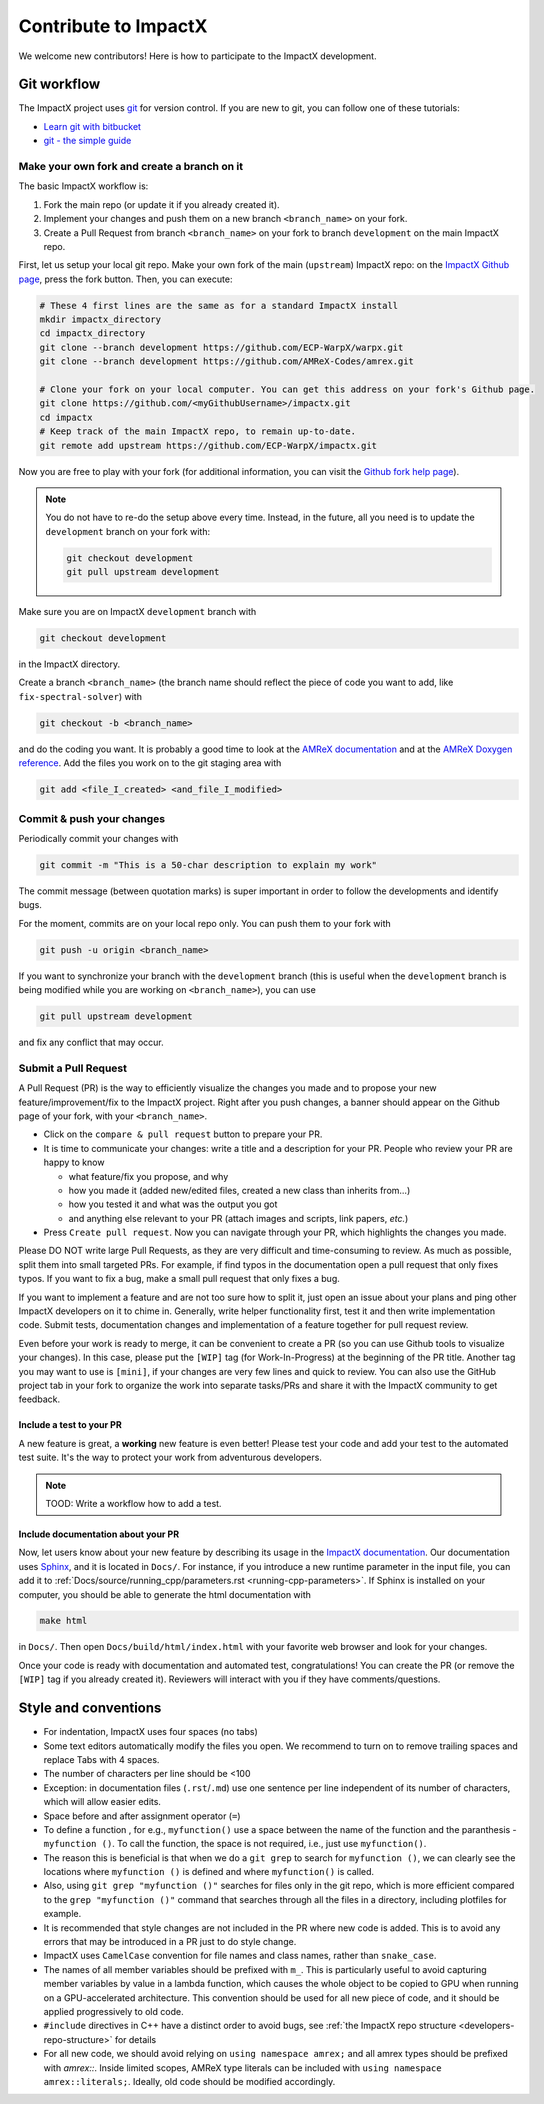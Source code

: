 .. _developers-contributing:

Contribute to ImpactX
=====================

We welcome new contributors!
Here is how to participate to the ImpactX development.

Git workflow
------------

The ImpactX project uses `git <https://git-scm.com>`_ for version control.
If you are new to git, you can follow one of these tutorials:

- `Learn git with bitbucket <https://www.atlassian.com/git/tutorials/learn-git-with-bitbucket-cloud>`_
- `git - the simple guide <http://rogerdudler.github.io/git-guide/>`_

Make your own fork and create a branch on it
^^^^^^^^^^^^^^^^^^^^^^^^^^^^^^^^^^^^^^^^^^^^

The basic ImpactX workflow is:

1. Fork the main repo (or update it if you already created it).
2. Implement your changes and push them on a new branch ``<branch_name>`` on your fork.
3. Create a Pull Request from branch ``<branch_name>`` on your fork to branch ``development`` on the main ImpactX repo.

First, let us setup your local git repo. Make your own fork of the main (``upstream``) ImpactX repo:
on the `ImpactX Github page <https://github.com/ECP-WarpX/impactx>`_, press the fork button.
Then, you can execute:

.. code-block:: sh

   # These 4 first lines are the same as for a standard ImpactX install
   mkdir impactx_directory
   cd impactx_directory
   git clone --branch development https://github.com/ECP-WarpX/warpx.git
   git clone --branch development https://github.com/AMReX-Codes/amrex.git

   # Clone your fork on your local computer. You can get this address on your fork's Github page.
   git clone https://github.com/<myGithubUsername>/impactx.git
   cd impactx
   # Keep track of the main ImpactX repo, to remain up-to-date.
   git remote add upstream https://github.com/ECP-WarpX/impactx.git

Now you are free to play with your fork (for additional information, you can visit the
`Github fork help page <https://help.github.com/en/articles/fork-a-repo>`_).

.. note::

   You do not have to re-do the setup above every time.
   Instead, in the future, all you need is to update the ``development`` branch on your fork with:

   .. code-block:: sh

      git checkout development
      git pull upstream development

Make sure you are on ImpactX ``development`` branch with

.. code-block:: sh

   git checkout development

in the ImpactX directory.

Create a branch ``<branch_name>`` (the branch name should reflect the piece of code you want to add, like ``fix-spectral-solver``) with

.. code-block:: sh

   git checkout -b <branch_name>

and do the coding you want.
It is probably a good time to look at the `AMReX documentation <https://amrex-codes.github.io/amrex/docs_html/>`_ and at the `AMReX Doxygen reference <https://ccse.lbl.gov/pub/AMReX_Docs/index.html>`_.
Add the files you work on to the git staging area with

.. code-block:: sh

   git add <file_I_created> <and_file_I_modified>

Commit & push your changes
^^^^^^^^^^^^^^^^^^^^^^^^^^

Periodically commit your changes with

.. code-block:: sh

   git commit -m "This is a 50-char description to explain my work"

The commit message (between quotation marks) is super important in order to follow the developments and identify bugs.

For the moment, commits are on your local repo only.
You can push them to your fork with

.. code-block:: sh

   git push -u origin <branch_name>

If you want to synchronize your branch with the ``development`` branch (this is useful when the ``development`` branch is being modified while you are working on ``<branch_name>``), you can use

.. code-block:: sh

   git pull upstream development

and fix any conflict that may occur.

Submit a Pull Request
^^^^^^^^^^^^^^^^^^^^^

A Pull Request (PR) is the way to efficiently visualize the changes you made and to propose your new feature/improvement/fix to the ImpactX project.
Right after you push changes, a banner should appear on the Github page of your fork, with your ``<branch_name>``.

- Click on the ``compare & pull request`` button to prepare your PR.
- It is time to communicate your changes: write a title and a description for your PR.
  People who review your PR are happy to know

  * what feature/fix you propose, and why
  * how you made it (added new/edited files, created a new class than inherits from...)
  * how you tested it and what was the output you got
  * and anything else relevant to your PR (attach images and scripts, link papers, *etc.*)
- Press ``Create pull request``.
  Now you can navigate through your PR, which highlights the changes you made.

Please DO NOT write large Pull Requests, as they are very difficult and time-consuming to review.
As much as possible, split them into small targeted PRs.
For example, if find typos in the documentation open a pull request that only fixes typos.
If you want to fix a bug, make a small pull request that only fixes a bug.

If you want to implement a feature and are not too sure how to split it, just open an issue about your plans and ping other ImpactX developers on it to chime in.
Generally, write helper functionality first, test it and then write implementation code.
Submit tests, documentation changes and implementation of a feature together for pull request review.

Even before your work is ready to merge, it can be convenient to create a PR (so you can use Github tools to visualize your changes).
In this case, please put the ``[WIP]`` tag (for Work-In-Progress) at the beginning of the PR title.
Another tag you may want to use is ``[mini]``, if your changes are very few lines and quick to review.
You can also use the GitHub project tab in your fork to organize the work into separate tasks/PRs and share it with the ImpactX community to get feedback.

Include a test to your PR
"""""""""""""""""""""""""

A new feature is great, a **working** new feature is even better!
Please test your code and add your test to the automated test suite.
It's the way to protect your work from adventurous developers.

.. note::

   TOOD: Write a workflow how to add a test.

Include documentation about your PR
"""""""""""""""""""""""""""""""""""

Now, let users know about your new feature by describing its usage in the `ImpactX documentation <https://impactx.readthedocs.io>`_.
Our documentation uses `Sphinx <http://www.sphinx-doc.org/en/master/usage/quickstart.html>`_, and it is located in ``Docs/``.
For instance, if you introduce a new runtime parameter in the input file, you can add it to :ref:`Docs/source/running_cpp/parameters.rst <running-cpp-parameters>`.
If Sphinx is installed on your computer, you should be able to generate the html documentation with

.. code-block:: sh

   make html

in ``Docs/``. Then open ``Docs/build/html/index.html`` with your favorite web browser and look
for your changes.

Once your code is ready with documentation and automated test, congratulations!
You can create the PR (or remove the ``[WIP]`` tag if you already created it).
Reviewers will interact with you if they have comments/questions.

Style and conventions
---------------------

- For indentation, ImpactX uses four spaces (no tabs)

- Some text editors automatically modify the files you open. We recommend to turn on to remove trailing spaces and replace Tabs with 4 spaces.

- The number of characters per line should be <100

- Exception: in documentation files (``.rst``/``.md``) use one sentence per line independent of its number of characters, which will allow easier edits.

- Space before and after assignment operator (``=``)

- To define a function , for e.g., ``myfunction()`` use a space between the name of the function and the paranthesis - ``myfunction ()``.
  To call the function, the space is not required, i.e., just use ``myfunction()``.

- The reason this is beneficial is that when we do a ``git grep`` to search for ``myfunction ()``, we can clearly see the locations where ``myfunction ()`` is defined and where ``myfunction()`` is called.

- Also, using ``git grep "myfunction ()"`` searches for files only in the git repo, which is more efficient compared to the ``grep "myfunction ()"`` command that searches through all the files in a directory, including plotfiles for example.

- It is recommended that style changes are not included in the PR where new code is added.
  This is to avoid any errors that may be introduced in a PR just to do style change.

- ImpactX uses ``CamelCase`` convention for file names and class names, rather than ``snake_case``.

- The names of all member variables should be prefixed with ``m_``.
  This is particularly useful to avoid capturing member variables by value in a lambda function, which causes the whole object to be copied to GPU when running on a GPU-accelerated architecture.
  This convention should be used for all new piece of code, and it should be applied progressively to old code.

- ``#include`` directives in C++ have a distinct order to avoid bugs, see :ref:`the ImpactX repo structure <developers-repo-structure>` for details

- For all new code, we should avoid relying on ``using namespace amrex;`` and all amrex types should be prefixed with `amrex::`.
  Inside limited scopes, AMReX type literals can be included with ``using namespace amrex::literals;``.
  Ideally, old code should be modified accordingly.
